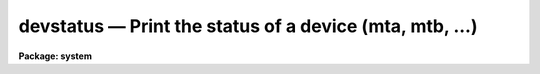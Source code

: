 devstatus — Print the status of a device (mta, mtb, ...)
========================================================

**Package: system**

.. raw:: html

  <BODY>
  <TABLE WIDTH="100%" BORDER=0><TR>
  <TD ALIGN=LEFT><FONT SIZE=4>
  <B>devstatus (Jan86)</B></FONT></TD>
  <TD ALIGN=CENTER><FONT SIZE=4>
  <B>system</B>
  </FONT></TD>
  <TD ALIGN=RIGHT><FONT SIZE=4>
  <B>devstatus (Jan86)</B></FONT></TD>
  </TR></TABLE><P>
  <TITLE>devstatus</TITLE>
  <UL>
  </UL>
  <H2><A NAME="s_name">NAME</A></H2>
  <! BeginSection: 'NAME'>
  <UL>
  devstatus -- print status information for a device
  </UL>
  <! EndSection:   'NAME'>
  <H2><A NAME="s_usage">USAGE</A></H2>
  <! BeginSection: 'USAGE'>
  <UL>
  devstatus device
  </UL>
  <! EndSection:   'USAGE'>
  <H2><A NAME="s_parameters">PARAMETERS</A></H2>
  <! BeginSection: 'PARAMETERS'>
  <UL>
  <DL>
  <DT><B><A NAME="l_device">device</A></B></DT>
  <! Sec='PARAMETERS' Level=0 Label='device' Line='device'>
  <DD>The device for which status information is requested.
  </DD>
  </DL>
  <DL>
  <DT><B><A NAME="l_verbose">verbose = no</A></B></DT>
  <! Sec='PARAMETERS' Level=0 Label='verbose' Line='verbose = no'>
  <DD>Print additional system dependent device information (may not be implemented
  on all systems).
  </DD>
  </DL>
  </UL>
  <! EndSection:   'PARAMETERS'>
  <H2><A NAME="s_description">DESCRIPTION</A></H2>
  <! BeginSection: 'DESCRIPTION'>
  <UL>
  <B>Devstatus</B> tells whether the named device has been allocated.
  In the case of a magtape drive allocated to the current user, additional
  information is printed noting the tape position and the type of operation
  last performed.  If the device is not currently allocated, i.e., available
  for allocation, or if the device has already been allocated by another user,
  one of the following messages is printed:
  <P>
  <PRE>
  	device is not currently allocated
  	device is allocated to XXXX
  </PRE>
  <P>
  A list of the allocatable devices, including the host system names for the
  devices, can be obtained by paging the file <B>dev$devices</B> providing
  that file has been properly configure by the Site Manager at installation
  time.  The dev$tapecap file is used to define the tape devices available
  on the system.
  </UL>
  <! EndSection:   'DESCRIPTION'>
  <H2><A NAME="s_examples">EXAMPLES</A></H2>
  <! BeginSection: 'EXAMPLES'>
  <UL>
  <P>
  1. Get status information for the logical tape drive "<TT>mta</TT>", which we have
  just allocated.  Note that the tape position is printed only if we are the
  owner of the drive.
  <P>
  <PRE>
  	cl&gt; dev mtb
  	# Magtape unit `mta' allocated to `smith' Fri 12:04:16 07-Jan-86
  	file = 1
  	record = 1
  	unit just allocated: no i/o has yet occurred
  </PRE>
  <P>
  </UL>
  <! EndSection:   'EXAMPLES'>
  <H2><A NAME="s_bugs">BUGS</A></H2>
  <! BeginSection: 'BUGS'>
  <UL>
  Information can only be requested for a single device at a time.
  </UL>
  <! EndSection:   'BUGS'>
  <H2><A NAME="s_see_also">SEE ALSO</A></H2>
  <! BeginSection: 'SEE ALSO'>
  <UL>
  allocate, deallocate
  </UL>
  <! EndSection:    'SEE ALSO'>
  
  <! Contents: 'NAME' 'USAGE' 'PARAMETERS' 'DESCRIPTION' 'EXAMPLES' 'BUGS' 'SEE ALSO'  >
  
  </BODY>
  </HTML>